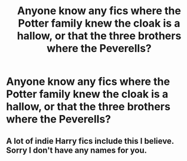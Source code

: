 #+TITLE: Anyone know any fics where the Potter family knew the cloak is a hallow, or that the three brothers where the Peverells?

* Anyone know any fics where the Potter family knew the cloak is a hallow, or that the three brothers where the Peverells?
:PROPERTIES:
:Author: dogsfuckedthepope_
:Score: 1
:DateUnix: 1615701231.0
:DateShort: 2021-Mar-14
:FlairText: Request
:END:

** A lot of indie Harry fics include this I believe. Sorry I don't have any names for you.
:PROPERTIES:
:Author: Gilgamesh-the-epic
:Score: 2
:DateUnix: 1615740657.0
:DateShort: 2021-Mar-14
:END:
